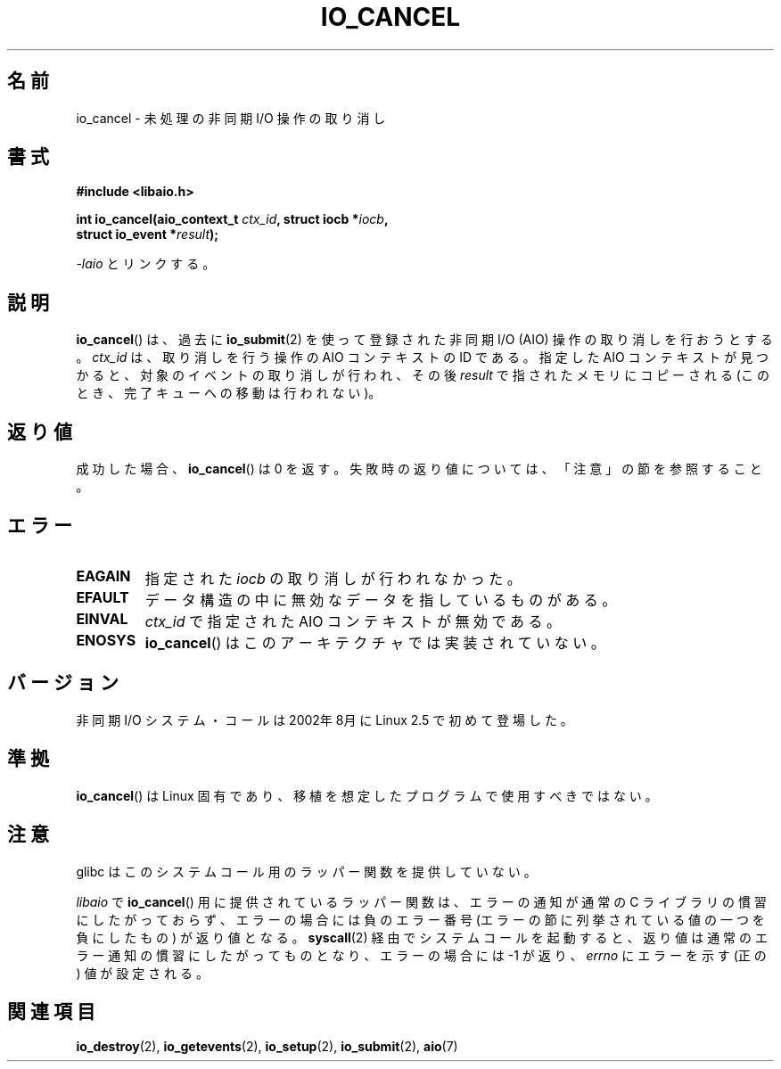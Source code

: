 .\" Copyright (C) 2003 Free Software Foundation, Inc.
.\" This file is distributed according to the GNU General Public License.
.\" See the file COPYING in the top level source directory for details.
.\"
.\" .de Sh \" Subsection
.\" .br
.\" .if t .Sp
.\" .ne 5
.\" .PP
.\" \fB\$1\fP
.\" .PP
.\" ..
.\" .de Sp \" Vertical space (when we can't use .PP)
.\" .if t .sp .5v
.\" .if n .sp
.\" ..
.\" .de Ip \" List item
.\" .br
.\" .ie \n(.$>=3 .ne \$3
.\" .el .ne 3
.\" .IP "\$1" \$2
.\" ..
.\"*******************************************************************
.\"
.\" This file was generated with po4a. Translate the source file.
.\"
.\"*******************************************************************
.TH IO_CANCEL 2 2008\-06\-18 Linux "Linux Programmer's Manual"
.SH 名前
io_cancel \- 未処理の非同期 I/O 操作の取り消し
.SH 書式
.nf
.\" .ad l
.\" .hy 0
.\"
.\"#include <linux/aio.h>
\fB#include <libaio.h>\fP
.sp
.\" .HP 16
.\" .ad
.\" .hy
\fBint io_cancel(aio_context_t \fP\fIctx_id\fP\fB, struct iocb *\fP\fIiocb\fP\fB,\fP
\fB              struct io_event *\fP\fIresult\fP\fB);\fP
.sp
\fI\-laio\fP とリンクする。
.fi
.SH 説明
.PP
\fBio_cancel\fP()  は、過去に \fBio_submit\fP(2)  を使って登録された非同期 I/O (AIO)
操作の取り消しを行おうとする。 \fIctx_id\fP は、取り消しを行う操作の AIO コンテキストの ID である。 指定した AIO
コンテキストが見つかると、 対象のイベントの取り消しが行われ、その後 \fIresult\fP で指されたメモリに コピーされる
(このとき、完了キューへの移動は行われない)。
.SH 返り値
成功した場合、 \fBio_cancel\fP()  は 0 を返す。 失敗時の返り値については、「注意」の節を参照すること。
.SH エラー
.TP 
\fBEAGAIN\fP
指定された \fIiocb\fP の取り消しが行われなかった。
.TP 
\fBEFAULT\fP
データ構造の中に無効なデータを指しているものがある。
.TP 
\fBEINVAL\fP
\fIctx_id\fP で指定された AIO コンテキストが無効である。
.TP 
\fBENOSYS\fP
\fBio_cancel\fP()  はこのアーキテクチャでは実装されていない。
.SH バージョン
.PP
非同期 I/O システム・コールは 2002年8月に Linux 2.5 で初めて登場した。
.SH 準拠
.PP
\fBio_cancel\fP()  は Linux 固有であり、移植を想定したプログラムで使用すべきではない。
.SH 注意
glibc はこのシステムコール用のラッパー関数を提供していない。

\fIlibaio\fP で \fBio_cancel\fP()  用に提供されているラッパー関数は、エラーの通知が通常の C ライブラリの
慣習にしたがっておらず、エラーの場合には負のエラー番号 (エラーの節に列挙されている値の一つを負にしたもの) が返り値となる。
\fBsyscall\fP(2)  経由でシステムコールを起動すると、返り値は通常のエラー通知の慣習に したがってものとなり、エラーの場合には \-1 が返り、
\fIerrno\fP にエラーを示す (正の) 値が設定される。
.SH 関連項目
\fBio_destroy\fP(2), \fBio_getevents\fP(2), \fBio_setup\fP(2), \fBio_submit\fP(2),
\fBaio\fP(7)
.\" .SH "NOTES"
.\"
.\" .PP
.\" The asynchronous I/O system calls were written by Benjamin LaHaise.
.\"
.\" .SH AUTHOR
.\" Kent Yoder.
